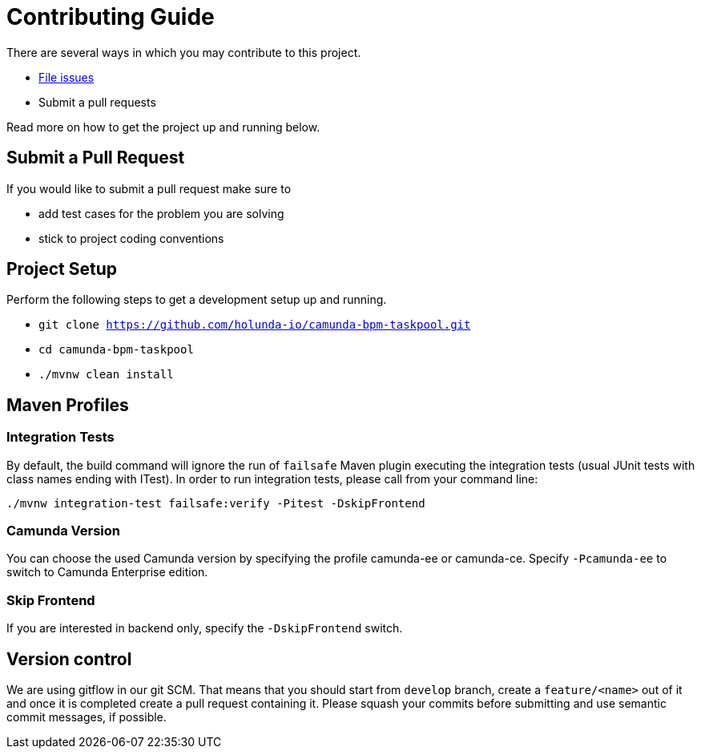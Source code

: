 = Contributing Guide

There are several ways in which you may contribute to this project.

* https://github.com/holuda-io/camunda-bpm-taskpool/issues[File issues]
* Submit a pull requests

Read more on how to get the project up and running below.


== Submit a Pull Request

If you would like to submit a pull request make sure to 

- add test cases for the problem you are solving
- stick to project coding conventions


== Project Setup

Perform the following steps to get a development setup up and running.

- `git clone https://github.com/holunda-io/camunda-bpm-taskpool.git`
- `cd camunda-bpm-taskpool`
- `./mvnw clean install`

== Maven Profiles

=== Integration Tests

By default, the build command will ignore the run of `failsafe` Maven plugin executing the integration tests 
(usual JUnit tests with class names ending with ITest). In order to run integration tests, please
call from your command line: 

----
./mvnw integration-test failsafe:verify -Pitest -DskipFrontend
----

=== Camunda Version

You can choose the used Camunda version by specifying the profile camunda-ee or camunda-ce.
Specify `-Pcamunda-ee` to switch to Camunda Enterprise edition.

=== Skip Frontend

If you are interested in backend only, specify the `-DskipFrontend` switch.

== Version control

We are using gitflow in our git SCM. That means that you should start from `develop` branch,
create a `feature/<name>` out of it and once it is completed create a pull request containing 
it. Please squash your commits before submitting and use semantic commit messages, if possible. 
